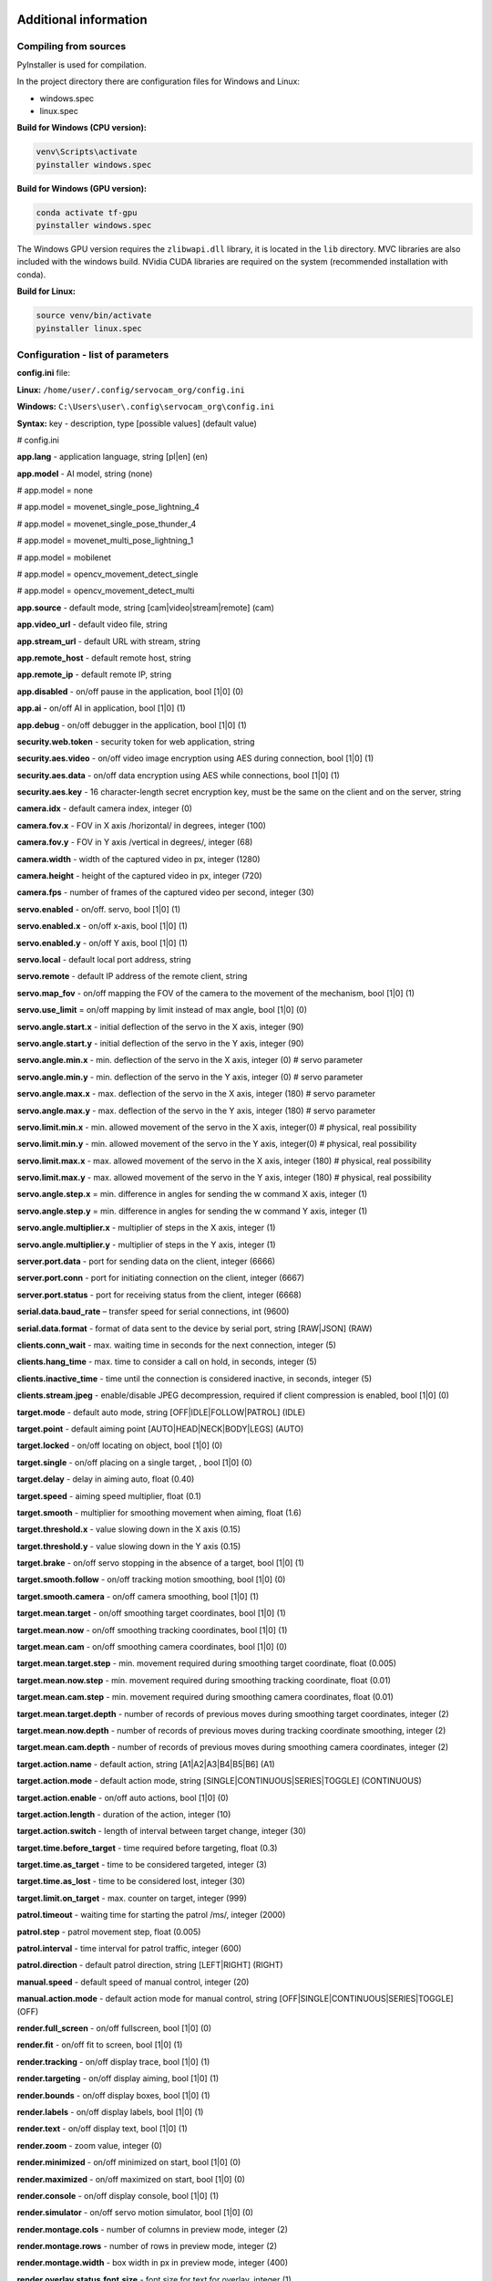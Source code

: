 Additional information
=======================

Compiling from sources
-----------------------

PyInstaller is used for compilation.

In the project directory there are configuration files for Windows and Linux:

- windows.spec
- linux.spec


**Build for Windows (CPU version):**

.. code-block:: console

   venv\Scripts\activate
   pyinstaller windows.spec


**Build for Windows (GPU version):**

.. code-block:: console

   conda activate tf-gpu
   pyinstaller windows.spec


The Windows GPU version requires the ``zlibwapi.dll`` library, it is located in the ``lib`` directory. 
MVC libraries are also included with the windows build. 
NVidia CUDA libraries are required on the system (recommended installation with conda).


**Build for Linux:**

.. code-block:: console

   source venv/bin/activate
   pyinstaller linux.spec


Configuration - list of parameters
----------------------------------

**config.ini** file:

**Linux:** ``/home/user/.config/servocam_org/config.ini``

**Windows:** ``C:\Users\user\.config\servocam_org\config.ini``



**Syntax:** key - description, type [possible values] (default value)

# config.ini

**app.lang** - application language, string [pl|en] (en)

**app.model** - AI model, string (none)

# app.model = none

# app.model = movenet_single_pose_lightning_4

# app.model = movenet_single_pose_thunder_4

# app.model = movenet_multi_pose_lightning_1

# app.model = mobilenet

# app.model = opencv_movement_detect_single

# app.model = opencv_movement_detect_multi

**app.source** - default mode, string [cam|video|stream|remote] (cam)

**app.video_url** - default video file, string

**app.stream_url** - default URL with stream, string

**app.remote_host** - default remote host, string

**app.remote_ip** - default remote IP, string

**app.disabled** - on/off pause in the application, bool [1|0] (0)

**app.ai** - on/off AI in application, bool [1|0] (1)

**app.debug** - on/off debugger in the application, bool [1|0] (1)

**security.web.token** - security token for web application, string

**security.aes.video** - on/off video image encryption using AES during connection, bool [1|0] (1)

**security.aes.data** - on/off data encryption using AES while connections, bool [1|0] (1)

**security.aes.key** - 16 character-length secret encryption key, must be the same on the client and on the server, string

**camera.idx** - default camera index, integer (0)

**camera.fov.x** - FOV in X axis /horizontal/ in degrees, integer (100)

**camera.fov.y** - FOV in Y axis /vertical in degrees/, integer (68)

**camera.width** - width of the captured video in px, integer (1280)

**camera.height** - height of the captured video in px, integer (720)

**camera.fps** - number of frames of the captured video per second, integer (30)

**servo.enabled** - on/off. servo, bool [1|0] (1)

**servo.enabled.x** - on/off x-axis, bool [1|0] (1)

**servo.enabled.y** - on/off Y axis, bool [1|0] (1)

**servo.local** - default local port address, string

**servo.remote** - default IP address of the remote client, string

**servo.map_fov** - on/off mapping the FOV of the camera to the movement of the mechanism, bool [1|0] (1)

**servo.use_limit** = on/off mapping by limit instead of max angle, bool [1|0] (0)

**servo.angle.start.x** - initial deflection of the servo in the X axis, integer (90)

**servo.angle.start.y** - initial deflection of the servo in the Y axis, integer (90)

**servo.angle.min.x** - min. deflection of the servo in the X axis, integer (0) # servo parameter

**servo.angle.min.y** - min. deflection of the servo in the Y axis, integer (0) # servo parameter

**servo.angle.max.x** - max. deflection of the servo in the X axis, integer (180) # servo parameter

**servo.angle.max.y** - max. deflection of the servo in the Y axis, integer (180) # servo parameter

**servo.limit.min.x** - min. allowed movement of the servo in the X axis, integer(0) # physical, real possibility

**servo.limit.min.y** - min. allowed movement of the servo in the Y axis, integer(0) # physical, real possibility

**servo.limit.max.x** - max. allowed movement of the servo in the X axis, integer (180) # physical, real possibility

**servo.limit.max.y** - max. allowed movement of the servo in the Y axis, integer (180) # physical, real possibility

**servo.angle.step.x** = min. difference in angles for sending the w command X axis, integer (1)

**servo.angle.step.y** = min. difference in angles for sending the w command Y axis, integer (1)

**servo.angle.multiplier.x** - multiplier of steps in the X axis, integer (1)

**servo.angle.multiplier.y** - multiplier of steps in the Y axis, integer (1)

**server.port.data** - port for sending data on the client, integer (6666)

**server.port.conn** - port for initiating connection on the client, integer (6667)

**server.port.status** - port for receiving status from the client, integer (6668)

**serial.data.baud_rate** – transfer speed for serial connections, int (9600)

**serial.data.format** - format of data sent to the device by serial port, string [RAW|JSON] (RAW)

**clients.conn_wait** - max. waiting time in seconds for the next connection, integer (5)

**clients.hang_time** - max. time to consider a call on hold, in seconds, integer (5)

**clients.inactive_time** - time until the connection is considered inactive, in seconds, integer (5)

**clients.stream.jpeg** - enable/disable JPEG decompression, required if client compression is enabled, bool [1|0] (0)

**target.mode** - default auto mode, string [OFF|IDLE|FOLLOW|PATROL] (IDLE)

**target.point** - default aiming point [AUTO|HEAD|NECK|BODY|LEGS] (AUTO)

**target.locked** - on/off locating on object, bool [1|0] (0)

**target.single** - on/off placing on a single target, , bool [1|0] (0)

**target.delay** - delay in aiming auto, float (0.40)

**target.speed** - aiming speed multiplier, float (0.1)

**target.smooth** - multiplier for smoothing movement when aiming, float (1.6)

**target.threshold.x** - value slowing down in the X axis (0.15)

**target.threshold.y** - value slowing down in the Y axis (0.15)

**target.brake** - on/off servo stopping in the absence of a target, bool [1|0] (1)

**target.smooth.follow** - on/off tracking motion smoothing, bool [1|0] (0)

**target.smooth.camera** - on/off camera smoothing, bool [1|0] (1)

**target.mean.target** - on/off smoothing target coordinates, bool [1|0] (1)

**target.mean.now** - on/off smoothing tracking coordinates, bool [1|0] (1)

**target.mean.cam** - on/off smoothing camera coordinates, bool [1|0] (0)

**target.mean.target.step** - min. movement required during smoothing target coordinate, float (0.005)

**target.mean.now.step** - min. movement required during smoothing tracking coordinate, float (0.01)

**target.mean.cam.step** - min. movement required during smoothing camera coordinates, float (0.01)

**target.mean.target.depth** - number of records of previous moves during smoothing target coordinates, integer (2)

**target.mean.now.depth** - number of records of previous moves during tracking coordinate smoothing, integer (2)

**target.mean.cam.depth** - number of records of previous moves during smoothing camera coordinates, integer (2)

**target.action.name** - default action, string [A1|A2|A3|B4|B5|B6] (A1)

**target.action.mode** - default action mode, string [SINGLE|CONTINUOUS|SERIES|TOGGLE] (CONTINUOUS)

**target.action.enable** - on/off auto actions, bool [1|0] (0)

**target.action.length** - duration of the action, integer (10)

**target.action.switch** - length of interval between target change, integer (30)

**target.time.before_target** - time required before targeting, float (0.3)

**target.time.as_target** - time to be considered targeted, integer (3)

**target.time.as_lost** - time to be considered lost, integer (30)

**target.limit.on_target** - max. counter on target, integer (999)

**patrol.timeout** - waiting time for starting the patrol /ms/, integer (2000)

**patrol.step** - patrol movement step, float (0.005)

**patrol.interval** - time interval for patrol traffic, integer (600)

**patrol.direction** - default patrol direction, string [LEFT|RIGHT] (RIGHT)

**manual.speed** - default speed of manual control, integer (20)

**manual.action.mode** - default action mode for manual control, string [OFF|SINGLE|CONTINUOUS|SERIES|TOGGLE] (OFF)

**render.full_screen** - on/off fullscreen, bool [1|0] (0)

**render.fit** - on/off fit to screen, bool [1|0] (1)

**render.tracking** - on/off display trace, bool [1|0] (1)

**render.targeting** - on/off display aiming, bool [1|0] (1)

**render.bounds** - on/off display boxes, bool [1|0] (1)

**render.labels** - on/off display labels, bool [1|0] (1)

**render.text** - on/off display text, bool [1|0] (1)

**render.zoom** - zoom value, integer (0)

**render.minimized** - on/off minimized on start, bool [1|0] (0)

**render.maximized** - on/off maximized on start, bool [1|0] (0)

**render.console** - on/off display console, bool [1|0] (1)

**render.simulator** - on/off servo motion simulator, bool [1|0] (0)

**render.montage.cols** - number of columns in preview mode, integer (2)

**render.montage.rows** - number of rows in preview mode, integer (2)

**render.montage.width** - box width in px in preview mode, integer (400)

**render.overlay.status.font.size** - font size for text for overlay, integer (1)

**render.overlay.status.font.thickness** - font thickness for text for overlay, integer (1)

**video.loop** - on/off video loop, bool [1|0] (1)

**stream.loop** - on/off image loop for stream, bool [1|0] (1)

**area.target** - on/off area for tracking, bool [1|0] (0)

**area.target.world** - on/off mapping to the world of the area for trace, bool [1|0] (0)

**area.target.x** - X coordinate, normalized in the range between 0-1, float (0)

**area.target.y** - Y coordinate, normalized in the range between 0-1, float (0)

**area.target.w** - width, normalized in the range between 0-1, float (0)

**area.target.h** - height, normalized in the range between 0-1, float (0)

**area.patrol** - on/off patrol area, bool [1|0] (0/

**area.patrol.world** - on/off mapping to the world of the patrol area, bool [1|0] (0)

**area.patrol.x** - X coordinate, normalized in the range between 0-1, float (0)

**area.patrol.y** - Y coordinate, normalized in the range between 0-1, float (0)

**area.patrol.w** - width, normalized in the range between 0-1, float (0)

**area.patrol.h** - height, normalized in the range between 0-1, float (0)

**area.action** - on/off area for action, bool [1|0] (0)

**area.action.world** - on/off mapping to the world of the action area, bool [1|0] (0)

**area.action.x** - X coordinate, normalized in the range between 0-1, float (0)

**area.action.y** - Y coordinate, normalized in the range between 0-1, float (0)

**area.action.w** - width, normalized in the range between 0-1, float (0)

**area.action.h** - height, normalized in the range between 0-1, float (0)

**filter.detect.classes** - class names for the detection filter, string [class1,class2,class3,...]

**filter.detect.min_score** - min. detection score, float (0.2)

**filter.target.classes** - class names for the targeting filter, string [class1,class2,class3,...]

**filter.target.min_score** - min. score for pinpointing, float (0.2)

**filter.action.classes** - class names for the action filter, string [class1,class2,class3,...]

**filter.action.min_score** - min. action score, float (0.2)

**video_filter.input** - default video filters for input, string [filter1,filter2,filter3,...]

**video_filter.output** - default video filters for output, string [filter1,filter2,filter3,...]

The analogous configuration for the web application is in the file
**config.js** located in the **Web** directory.

Software - technical data
--------------------------

Libraries used
~~~~~~~~~~~~~~~

- Python (python3) - v3.10

- PySide6 (PySide6-Essentials) - v6.4.2

- Tensorflow (tensorflow) - v2.11.0

- TensorflowHub (tensorflow-hub) - v0.12.0

- OpenCV (opencv-python) - v4.7.0.72

- Numpy (numpy) - v1.24.2

- Imutils (imutils) - v0.5.4

- ImageZMQ (imagezmq) – v1.1.1

- Cryptodome (pycryptodomex) - v3.17

- PySerial (pyserial) - v3.5

- PyInstaller (pyinstaller) – v5.8.0

- Rpi.GPIO - v0.7.1

- SimpleJpeg (simplejpeg) – v1.6.5

- PiCamera – v1.13

AI models used
~~~~~~~~~~~~~~~

Movenet (human motion detection):

- SinglePose Lightning v4 - https://tfhub.dev/google/movenet/singlepose/lightning/4

- SinglePose Thunder v4 - https://tfhub.dev/google/movenet/singlepose/thunder/4

- MultiPose Lightning v1 - https://tfhub.dev/google/movenet/multipose/lightning/1

Mobilenet (object classification):

- SSD Mobilenet v2 - https://tfhub.dev/tensorflow/ssd_mobilenet_v2/2

Requirements Python 3.10 (for Python sources)
~~~~~~~~~~~~~~~~~~~~~~~~~~~~~~~~~~~~~~~~~~~~~

# requirements.txt

| absl-py==1.4.0
| altgraph==0.17.3
| astunparse==1.6.3
| cachetools==5.3.0
| certifi==2022.12.7
| charset-normalizer==3.1.0
| click==8.1.3
| Flask==2.2.3
| flatbuffers==23.3.3
| gast==0.4.0
| google-auth==2.16.2
| google-auth-oauthlib==0.4.6
| google-pasta==0.2.0
| grpcio==1.51.3
| h5py==3.8.0
| idna==3.4
| imagezmq==1.1.1
| imutils==0.5.4
| itsdangerous==2.1.2
| Jinja2==3.1.2
| keras==2.11.0
| libclang==15.0.6.1
| Markdown==3.4.1
| MarkupSafe==2.1.2
| numpy==1.24.2
| oauthlib==3.2.2
| opencv-python==4.7.0.72
| opt-einsum==3.3.0
| packaging==23.0
| protobuf==3.19.6
| pyasn1==0.4.8
| pyasn1-modules==0.2.8
| pycryptodomex==3.17
| pyinstaller==5.8.0
| pyinstaller-hooks-contrib==2023.0
| pyserial==3.5
| PySide6-Essentials==6.4.2
| pyzmq==25.0.0
| requests==2.28.2
| requests-oauthlib==1.3.1
| RPi.GPIO==0.7.1
| rsa==4.9
| shiboken6==6.4.2
| simplejpeg==1.6.5
| six==1.16.0
| tensorboard==2.11.2
| tensorboard-data-server==0.6.1
| tensorboard-plugin-wit==1.8.1
| tensorflow==2.11.0
| tensorflow-estimator==2.11.0
| tensorflow-hub==0.12.0
| tensorflow-io-gcs-filesystem==0.31.0
| termcolor==2.2.0
| typing_extensions==4.5.0
| urllib3==1.26.14
| Werkzeug==2.2.3
| wrapt==1.15.0

Configuration of GPIO pins - Raspberry
--------------------------------------

Pin addressing mode: **GPIO.BOARD**

| **PIN 32** – SERVO X (PWM, CHANNEL 0)
| **PIN 33** – SERVO Y (PWM, CHANNEL 1)
| **PIN 16** – ACTION A1 (DIGITAL, OUTPUT)
| **PIN 18** – ACTION A2 (DIGITAL, OUTPUT)
| **PIN 22** – ACTION A3 (DIGITAL, OUTPUT)
| **PIN 24** - ACTION B4 (DIGITAL, OUTPUT)
| **PIN 26** - ACTION B5 (DIGITAL, OUTPUT)
| **PIN 36** - ACTION B6 (DIGITAL, OUTPUT)

The configuration is in the **config.ini** file in the root directory
of client application:

.. code-block:: ini

   client.device.raspberry.pin.servo_x = 32
   client.device.raspberry.pin.servo_y = 33
   client.device.raspberry.pin.action_A1 = 16
   client.device.raspberry.pin.action_A2 = 18
   client.device.raspberry.pin.action_A3 = 22
   client.device.raspberry.pin.action_B4 = 24
   client.device.raspberry.pin.action_B5 = 26
   client.device.raspberry.pin.action_B6 = 36

Configuration of GPIO pins - Arduino
------------------------------------

| **PIN 10** – SERVO X (PWM)
| **PIN 11** – Y SERVO (PWM)
| **PIN 2** - ACTION A1 (DIGITAL, OUTPUT)
| **PIN 4** – ACTION A2 (DIGITAL, OUTPUT)
| **PIN 7** – ACTION A3 (DIGITAL, OUTPUT)
| **PIN 8** - ACTION B4 (DIGITAL, OUTPUT)
| **PIN 12** - ACTION B5 (DIGITAL, OUTPUT)
| **PIN 13** - ACTION B6 (DIGITAL, OUTPUT)

The configuration is in a single code file for the application
Arduino client:

.. code-block:: cpp

   #define PIN_SERVO_X 10 // servo X (horizontal) PWM pin
   #define PIN_SERVO_Y 11 // servo Y (vertical) PWM pin
   #define PIN_ACTION_1 2 // action #1 (A1) DIGITAL pin
   #define PIN_ACTION_2 4 // action #2 (A2) DIGITAL pin
   #define PIN_ACTION_3 7 // action #3 (A3) DIGITAL pin
   #define PIN_ACTION_4 8 // action #4 (B4) DIGITAL pin
   #define PIN_ACTION_5 12 // action #5 (B5) DIGITAL pin
   #define PIN_ACTION_6 13 // action #6 (B6) DIGITAL pin
   


Format of commands sent to the serial port
------------------------------------------

In the case of a serial connection, the syntax sent to the command port
looks like this:

   ``X,Y,C,1,2,3,4,5,6``

where:

   **X** – X servo movement value (angle)

   **Y** – Y servo movement value (angle)

   **C** - the number of detected objects by AI (if the mode
   auto/AI, with manual it always equals 0)

   **1** - state of A1 (0 or 1)

   **2** - state of A2 (0 or 1)

   **3** - state of A3 (0 or 1)

   **4** – state of B4 (0 or 1)

   **5** - state of B5 (0 or 1)

   **6** - state of B6 (0 or 1)

An example command sent to the serial port:

   ``30,120,1,0,1,0,0,0,0``

meaning in turn:

- servo movement X = 30 degrees
- servo movement Y = 120 degrees
- 1 detected object
- active action A2 (state = 1)
- rest of actions (A1, A3, B4, B5, B6) are disabled (state = 0).

The end of command character is a newline character: **\\n**

Command ``0`` (zero) sent to the serial port
(Arduino) sends request for status response of the device/sensors.

**The above can be used to program your own controller
using a serial / UART / USB port to connect.**

**Tip:** The command format above can be used to manually send a command to the servo. To do this, just connect the servos to, for example, Arduino, and then, using the Arduino IDE, send the appropriate command to the Arduino serial port (using Arduino Serial Port Monitor and the USB connector).


Troubleshooting
===============

**Unable to connect from another device**

Only one server application can be connected to the remote client at a time - to enable connection from a different IP, you must first disconnect from the previous application. Connecting multiple apps at once will be addressed in future releases.

**Lost connection with the client**

It may happen that for various reasons the connection is broken or the client application stops responding - if this happens, it should be restarted on the client machine, or it is best to use software that supervises running applications, such as Supervisor.

**No smooth movement of servos connected remotely**

Depending on the speed of your connection (if it is a WIFI connection), there may be delays in sending commands and video stream. To adjust the bandwidth to your connection, you can try to reduce the resolution of the transmitted video on the client side, enable JPEG compression, or try to disable other applications that are currently using the network and generating a large load.

**Delays (lags) when connecting to the client**

Remote connection will always generate delays, they will vary depending on the infrastructure you have. The software architecture is prepared in such a way that these delays are as small as possible, however, some physical aspects cannot be overcome and a delay of several dozen milliseconds will always occur. Additional delay may be generated by the client's computer, depending on the computing power it has (e.g. Raspberry 3 will react slower than Raspberry 4). Only a local connection allows you to work without visible transfer delays.

**GPU detection issues**

The software can run on both GPU and CPU. In the absence of a suitable GPU, all calculations will be performed on the CPU. If the graphics card with GPU is not detected by the software, make sure that it is compatible with Tensor Flow and that the appropriate CUDA libraries are installed in the operating system (details of installing CUDA libraries can be found on the Nvidia website or in the tutorials available on web).

**The servo does not respond well to control commands**

It may happen that the motion to the servo is transmitted incorrectly despite the correct commands being sent. The cause may be an incorrect configuration of the servo control pulses. You should then properly configure these options by setting the parameters appropriate for your servo model. These parameters should be configured in the file with the code for Arduino (if the control is done using Arduino), or in the client's ``config.ini`` file (if the control is done using the Raspberry GPIO).

**Unable to connect via serial port**

It may happen that the serial (USB) port you are trying to use to establish a connection with e.g. Arduino cannot be opened. Make sure that no other application is already using this port. If this is the case, release the port in the other application and try to connect again. A port already in use by one application cannot be used by another application.


Change log
==========

Server app
----------

0.9.3 (2023.03.30)
~~~~~~~~~~~~~~~~~~

- added "live" servo configurator


0.9.2 (2023.03.27)
~~~~~~~~~~~~~~~~~~

- fixed wrong delta to angle Y axis calculation
- fixed clients list parsing on config save
- added GPU support to Windows version
- added webstream connections
- added overlay labels
- added continous and toggle actions control via keyboard
- added window UI sliders
- added logo, website url and updater

0.9.1 (2023.03.21)
~~~~~~~~~~~~~~~~~~

- fixed connection core between sockets
- fixed high CPU usage after remote disconnect
- fixed serial port disconnect handling
- added ping and socket responses for device commands
- added performance debug info
- added options tab
- added config save option


0.9.0 (2023.03.14)
~~~~~~~~~~~~~~~~~~

- initial beta version


Client app
----------

0.9.2 (2023.03.27)
~~~~~~~~~~~~~~~~~~

- small fixes

0.9.1 (2023.03.21)
~~~~~~~~~~~~~~~~~~

- fix: socket disconnecting
- fix: socket restarting
- added ping timestamps and socket responses for device commands
- added socket config options
- added serial port auto-reconnecting after disconnect
- added logging to log files
- added loop socket


0.9.0 (2023.03.15)
~~~~~~~~~~~~~~~~~~

- initial version



Credits / license
=================

(c) 2023 servocam.org

https://servocam.org

https://github.com/servo-cam

info@servocam.org

___________

Software released under the MIT license:

MIT License

Copyright (c) 2023 servo-cam

Permission is hereby granted, free of charge, to any person obtaining a copy
of this software and associated documentation files (the "Software"), to deal
in the Software without restriction, including without limitation the rights
to use, copy, modify, merge, publish, distribute, sublicense, and/or sell
copies of the Software, and to permit persons to whom the Software is
furnished to do so, subject to the following conditions:

The above copyright notice and this permission notice shall be included in all
copies or substantial portions of the Software.

THE SOFTWARE IS PROVIDED "AS IS", WITHOUT WARRANTY OF ANY KIND, EXPRESS OR
IMPLIED, INCLUDING BUT NOT LIMITED TO THE WARRANTIES OF MERCHANTABILITY,
FITNESS FOR A PARTICULAR PURPOSE AND NONINFRINGEMENT. IN NO EVENT SHALL THE
AUTHORS OR COPYRIGHT HOLDERS BE LIABLE FOR ANY CLAIM, DAMAGES OR OTHER
LIABILITY, WHETHER IN AN ACTION OF CONTRACT, TORT OR OTHERWISE, ARISING FROM,
OUT OF OR IN CONNECTION WITH THE SOFTWARE OR THE USE OR OTHER DEALINGS IN THE
SOFTWARE.